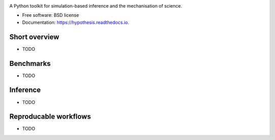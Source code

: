 .. image:: https://github.com/montefiore-ai/hypothesis/blob/master/.github/images/logo.png?raw=true
   :width: 80 %
   :alt: Hypothesis logo
   :align: center

.. image:: https://img.shields.io/pypi/v/hypothesis.svg
        :target: https://pypi.python.org/pypi/hypothesis

.. image:: https://img.shields.io/travis/JoeriHermans/hypothesis.svg
        :target: https://travis-ci.com/JoeriHermans/hypothesis

.. image:: https://readthedocs.org/projects/hypothesis/badge/?version=latest
        :target: https://hypothesis.readthedocs.io/en/latest/?badge=latest
        :alt: Documentation Status

.. image:: https://pyup.io/repos/github/JoeriHermans/hypothesis/shield.svg
     :target: https://pyup.io/repos/github/JoeriHermans/hypothesis/
     :alt: Updates

A Python toolkit for simulation-based inference and the mechanisation of science.


* Free software: BSD license
* Documentation: https://hypothesis.readthedocs.io.

Short overview
--------------

* TODO

Benchmarks
----------

* TODO

Inference
---------

* TODO

Reproducable workflows
----------------------

* TODO
